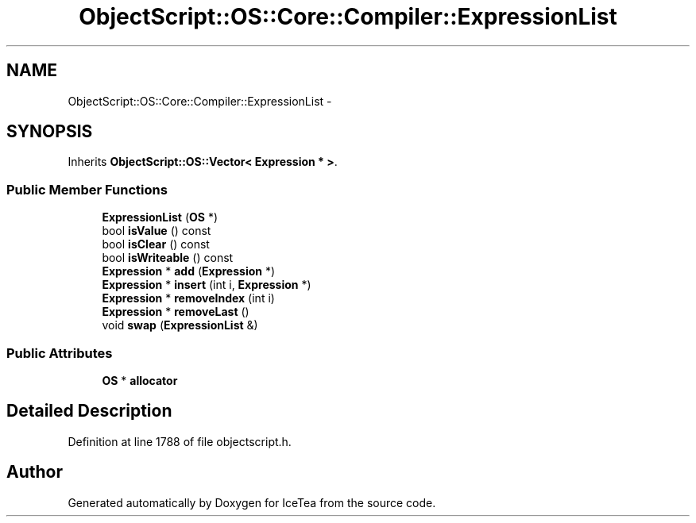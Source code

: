 .TH "ObjectScript::OS::Core::Compiler::ExpressionList" 3 "Sat Mar 26 2016" "IceTea" \" -*- nroff -*-
.ad l
.nh
.SH NAME
ObjectScript::OS::Core::Compiler::ExpressionList \- 
.SH SYNOPSIS
.br
.PP
.PP
Inherits \fBObjectScript::OS::Vector< Expression * >\fP\&.
.SS "Public Member Functions"

.in +1c
.ti -1c
.RI "\fBExpressionList\fP (\fBOS\fP *)"
.br
.ti -1c
.RI "bool \fBisValue\fP () const "
.br
.ti -1c
.RI "bool \fBisClear\fP () const "
.br
.ti -1c
.RI "bool \fBisWriteable\fP () const "
.br
.ti -1c
.RI "\fBExpression\fP * \fBadd\fP (\fBExpression\fP *)"
.br
.ti -1c
.RI "\fBExpression\fP * \fBinsert\fP (int i, \fBExpression\fP *)"
.br
.ti -1c
.RI "\fBExpression\fP * \fBremoveIndex\fP (int i)"
.br
.ti -1c
.RI "\fBExpression\fP * \fBremoveLast\fP ()"
.br
.ti -1c
.RI "void \fBswap\fP (\fBExpressionList\fP &)"
.br
.in -1c
.SS "Public Attributes"

.in +1c
.ti -1c
.RI "\fBOS\fP * \fBallocator\fP"
.br
.in -1c
.SH "Detailed Description"
.PP 
Definition at line 1788 of file objectscript\&.h\&.

.SH "Author"
.PP 
Generated automatically by Doxygen for IceTea from the source code\&.
